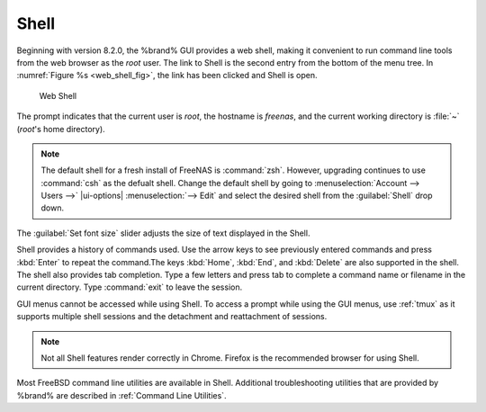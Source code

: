 .. index:: Shell
.. _Shell:

Shell
=====

Beginning with version 8.2.0, the %brand% GUI provides a web shell,
making it convenient to run command line tools from the web browser as
the *root* user. The link to Shell is the second entry from the bottom
of the menu tree. In
:numref:`Figure %s <web_shell_fig>`,
the link has been clicked and Shell is open.


.. _web_shell_fig:

.. figure:: images/shell-tmux.png

   Web Shell


The prompt indicates that the current user is *root*, the hostname is
*freenas*, and the current working directory is :file:`~`
(*root*'s home directory).

.. note:: The default shell for a fresh install of FreeNAS is
   :command:`zsh`. However, upgrading continues to use :command:`csh` as
   the defualt shell. Change the default shell by going to
   :menuselection:`Account --> Users -->` |ui-options| :menuselection:`--> Edit`
   and select the desired shell from the :guilabel:`Shell` drop down.

The :guilabel:`Set font size` slider adjusts the size of text
displayed in the Shell.

.. If using Firefox, highlight the text and use the Open menu in the top
   right of the browser to copy the text from the Shell. Use the edit
   option in the Open menu again to paste text into the Shell.

   Commented the above out because it was found to be inconsistent with
   different versions (we think) of firefox and/or OS.

Shell provides a history of commands used. Use the arrow keys to see
previously entered commands and press :kbd:`Enter` to repeat the
command.The keys :kbd:`Home`, :kbd:`End`, and :kbd:`Delete` are also
supported in the shell. The shell also provides tab completion. Type a
few letters and press tab to complete a command name or filename in the
current directory. Type :command:`exit` to leave the session.

GUI menus cannot be accessed while using Shell.
To access a prompt while using the GUI
menus, use :ref:`tmux` as it supports multiple shell sessions
and the detachment and reattachment of sessions.

.. note:: Not all Shell features render correctly in Chrome.
   Firefox is the recommended browser for using Shell.

Most FreeBSD command line utilities are available in Shell. Additional
troubleshooting utilities that are provided by %brand% are described
in :ref:`Command Line Utilities`.
